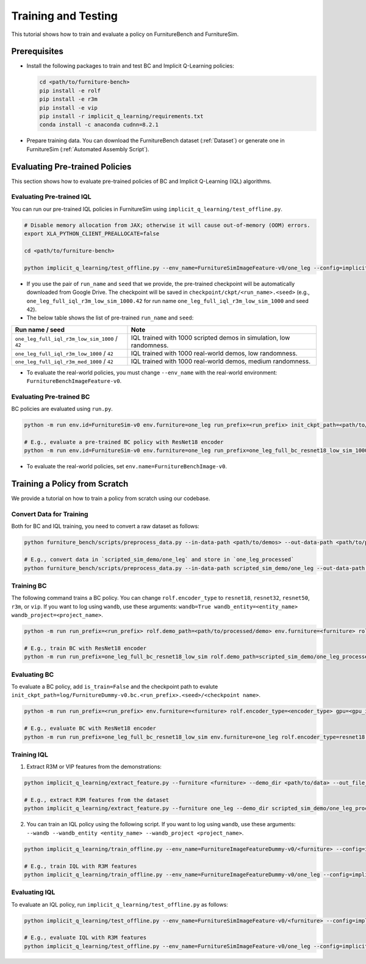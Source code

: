 Training and Testing
=========================

This tutorial shows how to train and evaluate a policy on FurnitureBench and FurnitureSim.


Prerequisites
~~~~~~~~~~~~~

* Install the following packages to train and test BC and Implicit Q-Learning policies:

  .. code::

    cd <path/to/furniture-bench>
    pip install -e rolf
    pip install -e r3m
    pip install -e vip
    pip install -r implicit_q_learning/requirements.txt
    conda install -c anaconda cudnn=8.2.1

* Prepare training data. You can download the FurnitureBench dataset (:ref:`Dataset`) or generate one in FurnitureSim (:ref:`Automated Assembly Script`).


Evaluating Pre-trained Policies
~~~~~~~~~~~~~~~~~~~~~~~~~~~~~~~
This section shows how to evaluate pre-trained policies of BC and Implicit Q-Learning (IQL) algorithms.

Evaluating Pre-trained IQL
--------------------------

You can run our pre-trained IQL policies in FurnitureSim using ``implicit_q_learning/test_offline.py``.

.. code::

    # Disable memory allocation from JAX; otherwise it will cause out-of-memory (OOM) errors.
    export XLA_PYTHON_CLIENT_PREALLOCATE=false

    cd <path/to/furniture-bench>

    python implicit_q_learning/test_offline.py --env_name=FurnitureSimImageFeature-v0/one_leg --config=implicit_q_learning/configs/furniture_config.py --ckpt_step=1000000 --run_name one_leg_full_iql_r3m_low_sim_1000 --randomness low

* If you use the pair of ``run_name`` and ``seed`` that we provide, the pre-trained checkpoint will be automatically downloaded from Google Drive. The checkpoint will be saved in ``checkpoint/ckpt/<run_name>.<seed>`` (e.g., ``one_leg_full_iql_r3m_low_sim_1000.42`` for run name ``one_leg_full_iql_r3m_low_sim_1000`` and seed ``42``).

* The below table shows the list of pre-trained ``run_name`` and ``seed``:

==============================================          ====================================================================================
              Run name / seed                                  Note
==============================================          ====================================================================================
``one_leg_full_iql_r3m_low_sim_1000`` / ``42``          IQL trained with 1000 scripted demos in simulation, low randomness.
``one_leg_full_iql_r3m_low_1000``     / ``42``          IQL trained with 1000 real-world demos, low randomness.
``one_leg_full_iql_r3m_med_1000``     / ``42``          IQL trained with 1000 real-world demos, medium randomness.
==============================================          ====================================================================================

* To evaluate the real-world policies, you must change ``--env_name`` with the real-world environment: ``FurnitureBenchImageFeature-v0``.


Evaluating Pre-trained BC
-------------------------
BC policies are evaluated using ``run.py``.

.. code::

    python -m run env.id=FurnitureSim-v0 env.furniture=one_leg run_prefix=<run_prefix> init_ckpt_path=<path/to/checkpoint> rolf.encoder_type=<encoder_type> is_train=False gpu=<gpu_id> env.randomness=<randomness>

    # E.g., evaluate a pre-trained BC policy with ResNet18 encoder
    python -m run env.id=FurnitureSim-v0 env.furniture=one_leg run_prefix=one_leg_full_bc_resnet18_low_sim_1000 init_ckpt_path=checkpoints/ckpt/one_leg_full_bc_resnet18_low_sim_1000/ckpt_00000000050.pt rolf.encoder_type=resnet18 is_train=False gpu=0 env.randomness=low

* To evaluate the real-world policies, set ``env.name=FurnitureBenchImage-v0``.

Training a Policy from Scratch
~~~~~~~~~~~~~~~~~~~~~~~~~~~~~~

We provide a tutorial on how to train a policy from scratch using our codebase.


Convert Data for Training
-------------------------

Both for BC and IQL training, you need to convert a raw dataset as follows:

.. code::

    python furniture_bench/scripts/preprocess_data.py --in-data-path <path/to/demos> --out-data-path <path/to/processed/demo>

    # E.g., convert data in `scripted_sim_demo/one_leg` and store in `one_leg_processed`
    python furniture_bench/scripts/preprocess_data.py --in-data-path scripted_sim_demo/one_leg --out-data-path scripted_sim_demo/one_leg_processed


Training BC
-----------
The following command trains a BC policy. You can change ``rolf.encoder_type`` to ``resnet18``, ``resnet32``, ``resnet50``, ``r3m``, or ``vip``. If you want to log using ``wandb``, use these arguments: ``wandb=True wandb_entity=<entity_name> wandb_project=<project_name>``.

.. code::

    python -m run run_prefix=<run_prefix> rolf.demo_path=<path/to/processed/demo> env.furniture=<furniture> rolf.encoder_type=<encoder_type> gpu=<gpu_id>

    # E.g., train BC with ResNet18 encoder
    python -m run run_prefix=one_leg_full_bc_resnet18_low_sim rolf.demo_path=scripted_sim_demo/one_leg_processed/ env.furniture=one_leg rolf.encoder_type=resnet18 gpu=0


Evaluating BC
-------------

To evaluate a BC policy, add ``is_train=False`` and the checkpoint path to evalute ``init_ckpt_path=log/FurnitureDummy-v0.bc.<run_prefix>.<seed>/<checkpoint name>``.

.. code::

    python -m run run_prefix=<run_prefix> env.furniture=<furniture> rolf.encoder_type=<encoder_type> gpu=<gpu_id> is_train=False init_ckpt_path=<path/to/checkpoint>

    # E.g., evaluate BC with ResNet18 encoder
    python -m run run_prefix=one_leg_full_bc_resnet18_low_sim env.furniture=one_leg rolf.encoder_type=resnet18 gpu=0 is_train=False init_ckpt_path=log/FurnitureDummy-v0.bc.one_leg_full_bc_resnet18_low_sim.123/ckpt_00000000050.pt


Training IQL
------------

1) Extract R3M or VIP features from the demonstrations:

.. code::

    python implicit_q_learning/extract_feature.py --furniture <furniture> --demo_dir <path/to/data> --out_file_path <path/to/converted_data> [--use_r3m | --use_vip]

    # E.g., extract R3M features from the dataset
    python implicit_q_learning/extract_feature.py --furniture one_leg --demo_dir scripted_sim_demo/one_leg_processed/ --out_file_path scripted_sim_demo/one_leg_sim.pkl --use_r3m

2) You can train an IQL policy using the following script. If you want to log using ``wandb``, use these arguments: ``--wandb --wandb_entity <entity_name> --wandb_project <project_name>``.

.. code::

    python implicit_q_learning/train_offline.py --env_name=FurnitureImageFeatureDummy-v0/<furniture> --config=implicit_q_learning/configs/furniture_config.py --run_name <run_name> --data_path=<path/to/pkl> --encoder_type=[vip | r3m]

    # E.g., train IQL with R3M features
    python implicit_q_learning/train_offline.py --env_name=FurnitureImageFeatureDummy-v0/one_leg --config=implicit_q_learning/configs/furniture_config.py --run_name one_leg_sim --data_path=scripted_sim_demo/one_leg_sim.pkl --encoder_type=r3m


Evaluating IQL
--------------

To evaluate an IQL policy, run ``implicit_q_learning/test_offline.py`` as follows:

.. code::

    python implicit_q_learning/test_offline.py --env_name=FurnitureSimImageFeature-v0/<furniture> --config=implicit_q_learning/configs/furniture_config.py --run_name <run_name> --encoder_type=[vip | r3m]

    # E.g., evaluate IQL with R3M features
    python implicit_q_learning/test_offline.py --env_name=FurnitureSimImageFeature-v0/one_leg --config=implicit_q_learning/configs/furniture_config.py --run_name one_leg_sim --encoder_type=r3m
